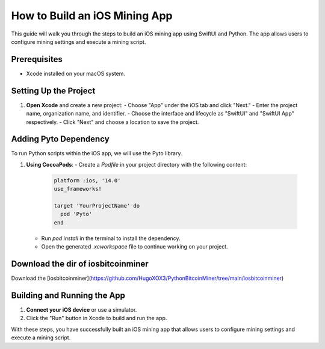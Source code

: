 ===============================
How to Build an iOS Mining App
===============================

This guide will walk you through the steps to build an iOS mining app using SwiftUI and Python. The app allows users to configure mining settings and execute a mining script.

Prerequisites
=============

- Xcode installed on your macOS system. 

Setting Up the Project
======================

1. **Open Xcode** and create a new project:
   - Choose "App" under the iOS tab and click "Next."
   - Enter the project name, organization name, and identifier.
   - Choose the interface and lifecycle as "SwiftUI" and "SwiftUI App" respectively.
   - Click "Next" and choose a location to save the project.

Adding Pyto Dependency
======================

To run Python scripts within the iOS app, we will use the Pyto library.

1. **Using CocoaPods**:
   - Create a `Podfile` in your project directory with the following content:

     .. code-block:: ruby

        platform :ios, '14.0'
        use_frameworks!

        target 'YourProjectName' do
          pod 'Pyto'
        end

   - Run `pod install` in the terminal to install the dependency.
   - Open the generated `.xcworkspace` file to continue working on your project.

Download the dir of iosbitcoinminer
==============================

Download the [iosbitcoinminer](https://github.com/HugoXOX3/PythonBitcoinMiner/tree/main/iosbitcoinminer)

Building and Running the App
============================

1. **Connect your iOS device** or use a simulator.
2. Click the "Run" button in Xcode to build and run the app.

With these steps, you have successfully built an iOS mining app that allows users to configure mining settings and execute a mining script.
